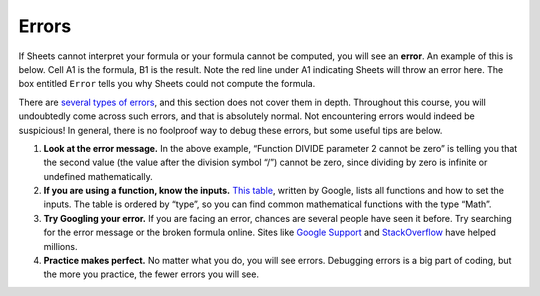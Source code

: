 .. Copyright (C)  Google, Runestone Interactive LLC
   This work is licensed under the Creative Commons Attribution-ShareAlike 4.0
   International License. To view a copy of this license, visit
   http://creativecommons.org/licenses/by-sa/4.0/.


.. _errors:

Errors
======

If Sheets cannot interpret your formula or your formula cannot be computed, you
will see an **error**. An example of this is below. Cell A1 is the formula, B1
is the result. Note the red line under A1 indicating Sheets will throw an error
here. The box entitled ``Error`` tells you why Sheets could not compute the
formula.


.. image:: figures/sheets_error.png
   :align: center
   :alt: Cell with 1 divided by 0 with error box that says "Function DIVIDE 
         parameter 2 cannot be zero."


There are `several types of errors`_, and this section does not cover them in
depth. Throughout this course, you will undoubtedly come across such errors, and
that is absolutely normal. Not encountering errors would indeed be suspicious!
In general, there is no foolproof way to debug these errors, but some useful
tips are below.

1.  **Look at the error message.** In the above example, “Function DIVIDE
    parameter 2 cannot be zero” is telling you that the second value (the value
    after the division symbol “/”) cannot be zero, since dividing by zero is
    infinite or undefined mathematically.
2.  **If you are using a function, know the inputs.** `This table`_, written by
    Google, lists all functions and how to set the inputs. The table is ordered
    by “type”, so you can find common mathematical functions with the type
    “Math”.
3.  **Try Googling your error.** If you are facing an error, chances are
    several people have seen it before. Try searching for the error message or
    the broken formula online. Sites like `Google Support`_ and `StackOverflow`_
    have helped millions.
4.  **Practice makes perfect.** No matter what you do, you will see errors.
    Debugging errors is a big part of coding, but the more you practice, the
    fewer errors you will see.


.. _several types of errors: https://infoinspired.com/google-docs/spreadsheet/different-error-types-in-google-sheets/
.. _This table: https://support.google.com/docs/table/25273
.. _Google Support: http://support.google.com
.. _StackOverflow: http://stackoverflow.com
